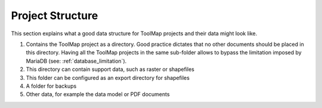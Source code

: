 Project Structure
=======================

This section explains what a good data structure for ToolMap projects and their data might look like.

.. image:: img/folder_structure.svg


#. Contains the ToolMap project as a directory. Good practice dictates that no other documents should be placed in this directory. Having all the ToolMap projects in the same sub-folder allows to bypass the limitation imposed by MariaDB (see: :ref:`database_limitation`).
#. This directory can contain support data, such as raster or shapefiles
#. This folder can be configured as an export directory for shapefiles
#. A folder for backups
#. Other data, for example the data model or PDF documents


